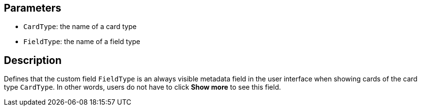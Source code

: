 == Parameters

* `CardType`: the name of a card type
* `FieldType`: the name of a field type

== Description

Defines that the custom field `FieldType` is an always visible metadata field in the user interface when showing cards of the card type `CardType`. In other words, users do not have to click *Show more* to see this field.